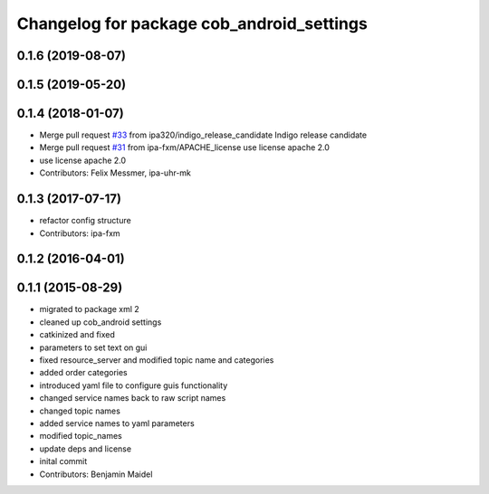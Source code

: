 ^^^^^^^^^^^^^^^^^^^^^^^^^^^^^^^^^^^^^^^^^^
Changelog for package cob_android_settings
^^^^^^^^^^^^^^^^^^^^^^^^^^^^^^^^^^^^^^^^^^

0.1.6 (2019-08-07)
------------------

0.1.5 (2019-05-20)
------------------

0.1.4 (2018-01-07)
------------------
* Merge pull request `#33 <https://github.com/ipa320/cob_android/issues/33>`_ from ipa320/indigo_release_candidate
  Indigo release candidate
* Merge pull request `#31 <https://github.com/ipa320/cob_android/issues/31>`_ from ipa-fxm/APACHE_license
  use license apache 2.0
* use license apache 2.0
* Contributors: Felix Messmer, ipa-uhr-mk

0.1.3 (2017-07-17)
------------------
* refactor config structure
* Contributors: ipa-fxm

0.1.2 (2016-04-01)
------------------

0.1.1 (2015-08-29)
------------------
* migrated to package xml 2
* cleaned up cob_android settings
* catkinized and fixed
* parameters to set text on gui
* fixed resource_server and modified topic name and categories
* added order categories
* introduced yaml file to configure guis functionality
* changed service names back to raw script names
* changed topic names
* added service names to yaml parameters
* modified topic_names
* update deps and license
* inital commit
* Contributors: Benjamin Maidel
